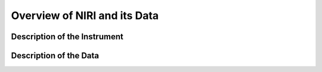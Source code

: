 .. instrument:

.. _NIRI_Instrument_Overview:

*****************************
Overview of NIRI and its Data
*****************************

Description of the Instrument
=============================

Description of the Data
=======================
